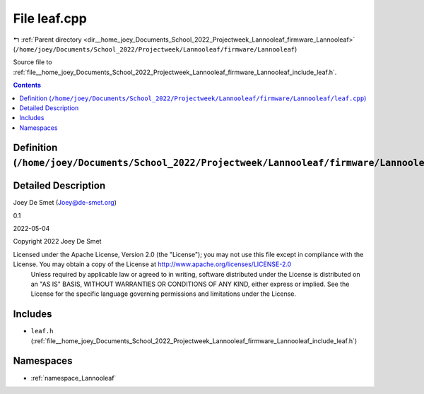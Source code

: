 
.. _file__home_joey_Documents_School_2022_Projectweek_Lannooleaf_firmware_Lannooleaf_leaf.cpp:

File leaf.cpp
=============

|exhale_lsh| :ref:`Parent directory <dir__home_joey_Documents_School_2022_Projectweek_Lannooleaf_firmware_Lannooleaf>` (``/home/joey/Documents/School_2022/Projectweek/Lannooleaf/firmware/Lannooleaf``)

.. |exhale_lsh| unicode:: U+021B0 .. UPWARDS ARROW WITH TIP LEFTWARDS


Source file to :ref:`file__home_joey_Documents_School_2022_Projectweek_Lannooleaf_firmware_Lannooleaf_include_leaf.h`. 



.. contents:: Contents
   :local:
   :backlinks: none

Definition (``/home/joey/Documents/School_2022/Projectweek/Lannooleaf/firmware/Lannooleaf/leaf.cpp``)
-----------------------------------------------------------------------------------------------------




Detailed Description
--------------------

Joey De Smet (Joey@de-smet.org) 

0.1 

2022-05-04

Copyright 2022 Joey De Smet

Licensed under the Apache License, Version 2.0 (the "License"); you may not use this file except in compliance with the License. You may obtain a copy of the License at    http://www.apache.org/licenses/LICENSE-2.0
 Unless required by applicable law or agreed to in writing, software distributed under the License is distributed on an "AS IS" BASIS, WITHOUT WARRANTIES OR CONDITIONS OF ANY KIND, either express or implied. See the License for the specific language governing permissions and limitations under the License. 




Includes
--------


- ``leaf.h`` (:ref:`file__home_joey_Documents_School_2022_Projectweek_Lannooleaf_firmware_Lannooleaf_include_leaf.h`)






Namespaces
----------


- :ref:`namespace_Lannooleaf`

